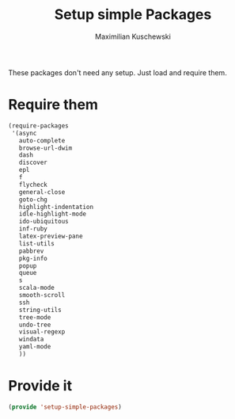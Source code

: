 #+TITLE: Setup simple Packages
#+DESCRIPTION: Load 'simple' packages that don't require any setup
#+AUTHOR: Maximilian Kuschewski
#+PROPERTY: my-file-type emacs-config

These packages don't need any setup. Just load and require them.
* Require them
#+begin_src emacs-lisp
  (require-packages
   '(async
     auto-complete
     browse-url-dwim
     dash
     discover
     epl
     f
     flycheck
     general-close
     goto-chg
     highlight-indentation
     idle-highlight-mode
     ido-ubiquitous
     inf-ruby
     latex-preview-pane
     list-utils
     pabbrev
     pkg-info
     popup
     queue
     s
     scala-mode
     smooth-scroll
     ssh
     string-utils
     tree-mode
     undo-tree
     visual-regexp
     windata
     yaml-mode
     ))
#+end_src

* Provide it
#+begin_src emacs-lisp
(provide 'setup-simple-packages)
#+end_src
